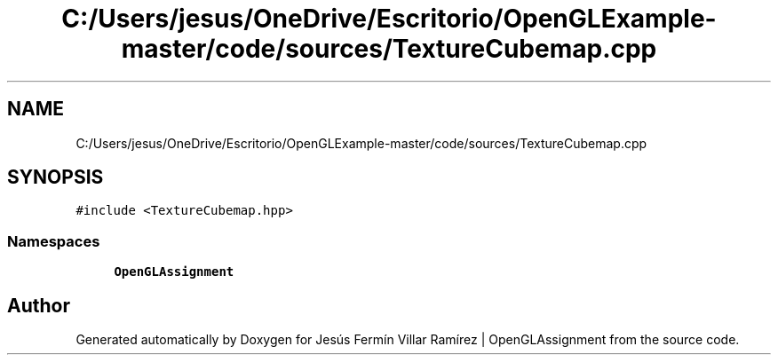 .TH "C:/Users/jesus/OneDrive/Escritorio/OpenGLExample-master/code/sources/TextureCubemap.cpp" 3 "Sun May 24 2020" "Jesús Fermín Villar Ramírez | OpenGLAssignment" \" -*- nroff -*-
.ad l
.nh
.SH NAME
C:/Users/jesus/OneDrive/Escritorio/OpenGLExample-master/code/sources/TextureCubemap.cpp
.SH SYNOPSIS
.br
.PP
\fC#include <TextureCubemap\&.hpp>\fP
.br

.SS "Namespaces"

.in +1c
.ti -1c
.RI " \fBOpenGLAssignment\fP"
.br
.in -1c
.SH "Author"
.PP 
Generated automatically by Doxygen for Jesús Fermín Villar Ramírez | OpenGLAssignment from the source code\&.
